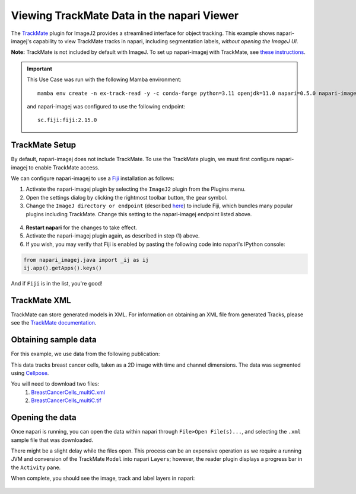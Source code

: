 Viewing TrackMate Data in the napari Viewer
===========================================

The `TrackMate <https://imagej.net/plugins/trackmate/>`_ plugin for ImageJ2 provides a streamlined interface for object tracking. This example shows napari-imagej's capability to view TrackMate tracks in napari, including segmentation labels, *without opening the ImageJ UI*.

**Note:** TrackMate is not included by default with ImageJ. To set up napari-imagej with TrackMate, see `these instructions <./trackmate.html#trackmate-plugin-setup>`_.

.. important::

    This Use Case was run with the following Mamba environment::

        mamba env create -n ex-track-read -y -c conda-forge python=3.11 openjdk=11.0 napari=0.5.0 napari-imagej=0.2.0

    and napari-imagej was configured to use the following endpoint::
        
        sc.fiji:fiji:2.15.0

TrackMate Setup
---------------

By default, napari-imagej does not include TrackMate. To use the TrackMate plugin, we must first configure napari-imagej to enable TrackMate access.

We can configure napari-imagej to use a `Fiji`_ installation as follows:

.. |ImageJ2| image:: ../../src/napari_imagej/resources/imagej2-16x16-flat.png

1. Activate the napari-imagej plugin by selecting the ``ImageJ2`` plugin from the Plugins menu.

2. Open the settings dialog by clicking the rightmost toolbar button, the gear symbol.

3. Change the ``ImageJ directory or endpoint`` (described `here <../Configuration.html#imagej-directory-or-endpoint>`_) to include Fiji, which bundles many popular plugins including TrackMate. Change this setting to the napari-imagej endpoint listed above.

.. figure:: https://media.imagej.net/napari-imagej/0.2.0/settings_fiji.png

4. **Restart napari** for the changes to take effect.

5. Activate the napari-imagej plugin again, as described in step (1) above.

6. If you wish, you may verify that Fiji is enabled by pasting the following code into napari's IPython console:

.. code-block:: python

   from napari_imagej.java import _ij as ij
   ij.app().getApps().keys()

And if ``Fiji`` is in the list, you're good!

TrackMate XML
-------------

TrackMate can store generated models in XML. For information on obtaining an XML file from generated Tracks, please see the `TrackMate documentation <https://imagej.net/plugins/trackmate/index#online-tutorials>`_.

Obtaining sample data
---------------------

For this example, we use data from the following publication: |zenodo badge|

.. |zenodo badge| image:: https://zenodo.org/badge/DOI/10.5281/zenodo.5864646.svg
   :target: https://doi.org/10.5281/zenodo.5864646

This data tracks breast cancer cells, taken as a 2D image with time and channel dimensions. The data was segmented using `Cellpose <https://www.cellpose.org/>`_.

You will need to download two files:
  #. `BreastCancerCells_multiC.xml <https://zenodo.org/record/5864646/files/BreastCancerCells_multiC.xml?download=1>`_
  #. `BreastCancerCells_multiC.tif <https://zenodo.org/record/5864646/files/BreastCancerCells_multiC.tif?download=1>`_

Opening the data
-------------------

Once napari is running, you can open the data within napari through ``File>Open File(s)...``, and selecting the ``.xml`` sample file that was downloaded.

There might be a slight delay while the files open. This process can be an expensive operation as we require a running JVM and conversion of the TrackMate ``Model`` into napari ``Layers``; however, the reader plugin displays a progress bar in the ``Activity`` pane.

When complete, you should see the image, track and label layers in napari:

.. figure:: https://media.imagej.net/napari-imagej/0.2.0/trackmate_reader.gif
    :align: center

.. _Fiji: https://fiji.sc/